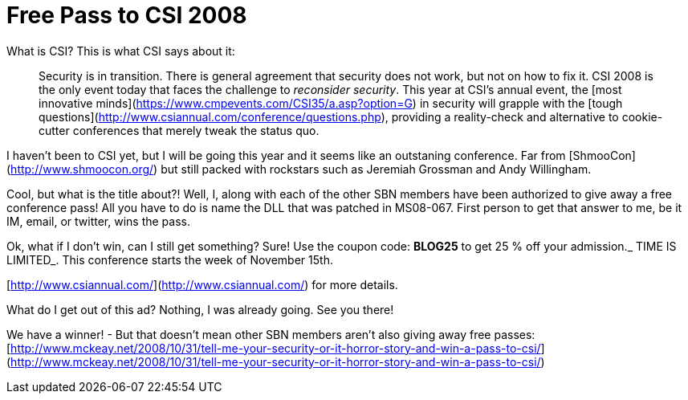 = Free Pass to CSI 2008
:hp-tags: cons, internet, csi

What is CSI? This is what CSI says about it:  

> Security is in transition. There is general agreement that security does not work, but not on how to fix it. CSI 2008 is the only event today that faces the challenge to _reconsider security_. This year at CSI’s annual event, the [most innovative minds](https://www.cmpevents.com/CSI35/a.asp?option=G) in security will grapple with the [tough questions](http://www.csiannual.com/conference/questions.php), providing a reality-check and alternative to cookie-cutter conferences that merely tweak the status quo.

I haven’t been to CSI yet, but I will be going this year and it seems like an outstaning conference. Far from [ShmooCon](http://www.shmoocon.org/) but still packed with rockstars such as Jeremiah Grossman and Andy Willingham.  
  
Cool, but what is the title about?! Well, I, along with each of the other SBN members have been authorized to give away a free conference pass! All you have to do is name the DLL that was patched in MS08-067. First person to get that answer to me, be it IM, email, or twitter, wins the pass.  
  
Ok, what if I don’t win, can I still get something? Sure! Use the coupon code: **BLOG25** to get 25 % off your admission._ TIME IS LIMITED_. This conference starts the week of November 15th.  
  
[http://www.csiannual.com/](http://www.csiannual.com/) for more details.  

What do I get out of this ad? Nothing, I was already going. See you there!  
  
We have a winner! - But that doesn’t mean other SBN members aren’t also giving away free passes: [http://www.mckeay.net/2008/10/31/tell-me-your-security-or-it-horror-story-and-win-a-pass-to-csi/](http://www.mckeay.net/2008/10/31/tell-me-your-security-or-it-horror-story-and-win-a-pass-to-csi/)
